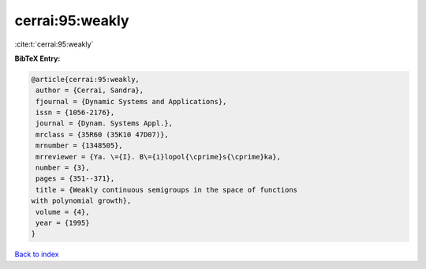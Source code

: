 cerrai:95:weakly
================

:cite:t:`cerrai:95:weakly`

**BibTeX Entry:**

.. code-block:: bibtex

   @article{cerrai:95:weakly,
    author = {Cerrai, Sandra},
    fjournal = {Dynamic Systems and Applications},
    issn = {1056-2176},
    journal = {Dynam. Systems Appl.},
    mrclass = {35R60 (35K10 47D07)},
    mrnumber = {1348505},
    mrreviewer = {Ya. \={I}. B\={i}lopol{\cprime}s{\cprime}ka},
    number = {3},
    pages = {351--371},
    title = {Weakly continuous semigroups in the space of functions
   with polynomial growth},
    volume = {4},
    year = {1995}
   }

`Back to index <../By-Cite-Keys.html>`__
